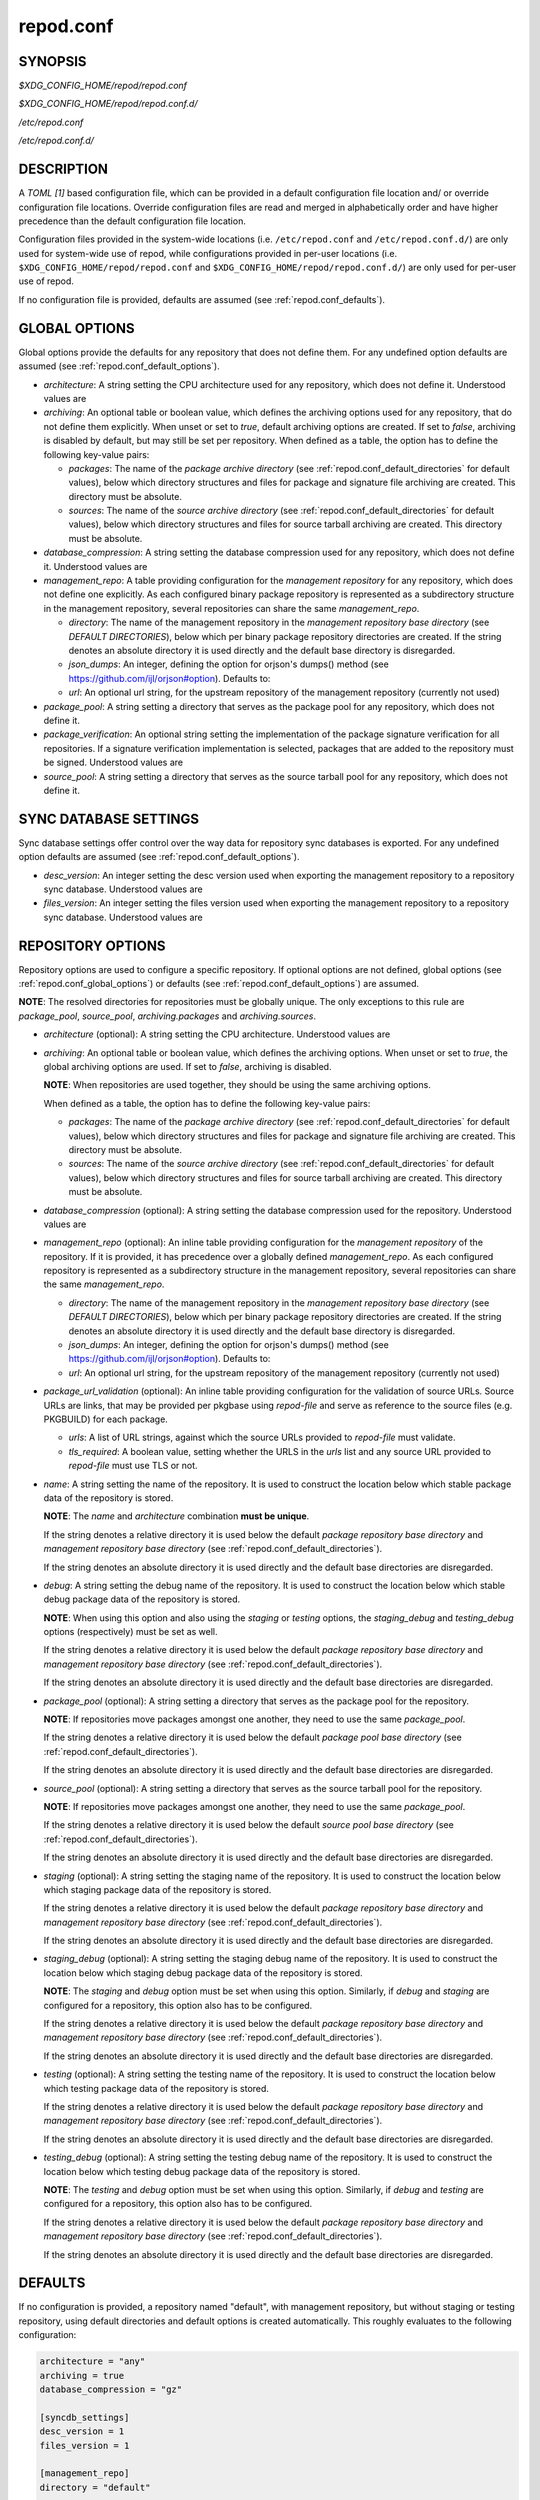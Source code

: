 .. _repod.conf:

==========
repod.conf
==========

.. _repod.conf_synopsis:

SYNOPSIS
--------

*$XDG_CONFIG_HOME/repod/repod.conf*

*$XDG_CONFIG_HOME/repod/repod.conf.d/*

*/etc/repod.conf*

*/etc/repod.conf.d/*

.. _repod.conf_description:

DESCRIPTION
-----------

A *TOML [1]* based configuration file, which can be provided in a default
configuration file location and/ or override configuration file locations.
Override configuration files are read and merged in alphabetically order and
have higher precedence than the default configuration file location.

Configuration files provided in the system-wide locations (i.e.
``/etc/repod.conf`` and ``/etc/repod.conf.d/``) are only used for system-wide
use of repod, while configurations provided in per-user locations (i.e.
``$XDG_CONFIG_HOME/repod/repod.conf`` and
``$XDG_CONFIG_HOME/repod/repod.conf.d/``) are only used for per-user use of
repod.

If no configuration file is provided, defaults are assumed (see
:ref:`repod.conf_defaults`).

.. _repod.conf_global_options:

GLOBAL OPTIONS
--------------

Global options provide the defaults for any repository that does not define
them. For any undefined option defaults are assumed (see
:ref:`repod.conf_default_options`).

* *architecture*: A string setting the CPU architecture used for any
  repository, which does not define it.
  Understood values are

  .. program-output:: python -c "from repod.common.enums import ArchitectureEnum; print('\"' + '\", \"'.join([arch.value for arch in ArchitectureEnum]) + '\"')"

* *archiving*: An optional table or boolean value, which defines the archiving
  options used for any repository, that do not define them explicitly.
  When unset or set to *true*, default archiving options are created. If set to
  *false*, archiving is disabled by default, but may still be set per
  repository.
  When defined as a table, the option has to define the following key-value pairs:

  * *packages*: The name of the *package archive directory* (see
    :ref:`repod.conf_default_directories` for default values), below which
    directory structures and files for package and signature file archiving are
    created.
    This directory must be absolute.

  * *sources*: The name of the *source archive directory* (see
    :ref:`repod.conf_default_directories` for default values), below which
    directory structures and files for source tarball archiving are created.
    This directory must be absolute.

* *database_compression*: A string setting the database compression used for
  any repository, which does not define it.
  Understood values are

  .. program-output:: python -c "from repod.common.enums import CompressionTypeEnum; print('\"' + '\", \"'.join(e.value for e in CompressionTypeEnum) + '\"')"

* *management_repo*: A table providing configuration for the *management
  repository* for any repository, which does not define one explicitly.
  As each configured binary package repository is represented as a subdirectory
  structure in the management repository, several repositories can share the
  same *management_repo*.

  * *directory*: The name of the management repository in the *management
    repository base directory* (see *DEFAULT DIRECTORIES*), below which per
    binary package repository directories are created. If the string denotes an
    absolute directory it is used directly and the default base directory is
    disregarded.

  * *json_dumps*: An integer, defining the option for orjson's dumps() method
    (see https://github.com/ijl/orjson#option). Defaults to:

    .. program-output:: python -c "from repod.config.defaults import ORJSON_OPTION; print(ORJSON_OPTION)"

  * *url*: An optional url string, for the upstream repository of the management repository (currently not used)

* *package_pool*: A string setting a directory that serves as the package pool
  for any repository, which does not define it.

* *package_verification*: An optional string setting the implementation of the
  package signature verification for all repositories.
  If a signature verification implementation is selected, packages that are
  added to the repository must be signed.
  Understood values are

  .. program-output:: python -c "from repod.common.enums import PkgVerificationTypeEnum; print('\"' + '\", \"'.join(e.value for e in PkgVerificationTypeEnum) + '\"')"

* *source_pool*: A string setting a directory that serves as the source tarball
  pool for any repository, which does not define it.

.. _repod.conf_syncdb_settings:

SYNC DATABASE SETTINGS
----------------------

Sync database settings offer control over the way data for repository sync
databases is exported. For any undefined option defaults are assumed (see
:ref:`repod.conf_default_options`).

* *desc_version*: An integer setting the desc version used when exporting the
  management repository to a repository sync database.
  Understood values are

  .. program-output:: python -c "from repod.common.enums import PackageDescVersionEnum; print(', '.join(str(e.value) for e in PackageDescVersionEnum))"

* *files_version*: An integer setting the files version used when exporting the
  management repository to a repository sync database.
  Understood values are

  .. program-output:: python -c "from repod.common.enums import FilesVersionEnum; print(', '.join(str(e.value) for e in FilesVersionEnum))"

.. _repod.conf_repository_options:

REPOSITORY OPTIONS
------------------

Repository options are used to configure a specific repository. If optional
options are not defined, global options (see :ref:`repod.conf_global_options`)
or defaults (see :ref:`repod.conf_default_options`) are assumed.

**NOTE**: The resolved directories for repositories must be globally unique.
The only exceptions to this rule are *package_pool*, *source_pool*,
*archiving.packages* and *archiving.sources*.

* *architecture* (optional): A string setting the CPU architecture.
  Understood values are

  .. program-output:: python -c "from repod.common.enums import ArchitectureEnum; print('\"' + '\", \"'.join([arch.value for arch in ArchitectureEnum]) + '\"')"

* *archiving*: An optional table or boolean value, which defines the archiving
  options.
  When unset or set to *true*, the global archiving options are used. If set to
  *false*, archiving is disabled.

  **NOTE**: When repositories are used together, they should be using the same archiving options.

  When defined as a table, the option has to define the following key-value pairs:

  * *packages*: The name of the *package archive directory* (see
    :ref:`repod.conf_default_directories` for default values), below which
    directory structures and files for package and signature file archiving are
    created.
    This directory must be absolute.

  * *sources*: The name of the *source archive directory* (see
    :ref:`repod.conf_default_directories` for default values), below which
    directory structures and files for source tarball archiving are created.
    This directory must be absolute.

* *database_compression* (optional): A string setting the database compression used for
  the repository.
  Understood values are

  .. program-output:: python -c "from repod.common.enums import CompressionTypeEnum; print('\"' + '\", \"'.join(e.value for e in CompressionTypeEnum) + '\"')"

* *management_repo* (optional): An inline table providing configuration for the
  *management repository* of the repository. If it is provided, it has
  precedence over a globally defined *management_repo*. As each configured
  repository is represented as a subdirectory structure in the management
  repository, several repositories can share the same *management_repo*.

  * *directory*: The name of the management repository in the *management
    repository base directory* (see *DEFAULT DIRECTORIES*), below which per
    binary package repository directories are created. If the string denotes an
    absolute directory it is used directly and the default base directory is
    disregarded.

  * *json_dumps*: An integer, defining the option for orjson's dumps() method
    (see https://github.com/ijl/orjson#option). Defaults to:

    .. program-output:: python -c "from repod.config.defaults import ORJSON_OPTION; print(ORJSON_OPTION)"

  * *url*: An optional url string, for the upstream repository of the management repository (currently not used)

* *package_url_validation* (optional): An inline table providing configuration
  for the validation of source URLs. Source URLs are links, that may be
  provided per pkgbase using *repod-file* and serve as reference to the source
  files (e.g. PKGBUILD) for each package.

  * *urls*: A list of URL strings, against which the source URLs provided to
    *repod-file* must validate.
  * *tls_required*: A boolean value, setting whether the URLS in the *urls*
    list and any source URL provided to *repod-file* must use TLS or not.

* *name*: A string setting the name of the repository. It is used to construct
  the location below which stable package data of the repository is stored.

  **NOTE**: The *name* and *architecture* combination **must be unique**.

  If the string denotes a relative directory it is used below the default
  *package repository base directory* and *management repository base
  directory* (see :ref:`repod.conf_default_directories`).

  If the string denotes an absolute directory it is used directly and the
  default base directories are disregarded.

* *debug*: A string setting the debug name of the repository. It is used to
  construct the location below which stable debug package data of the
  repository is stored.

  **NOTE**: When using this option and also using the *staging* or *testing*
  options, the *staging_debug* and *testing_debug* options (respectively) must
  be set as well.

  If the string denotes a relative directory it is used below the default
  *package repository base directory* and *management repository base
  directory* (see :ref:`repod.conf_default_directories`).

  If the string denotes an absolute directory it is used directly and the
  default base directories are disregarded.

* *package_pool* (optional): A string setting a directory that serves as the
  package pool for the repository.

  **NOTE**: If repositories move packages amongst one another, they need to use
  the same *package_pool*.

  If the string denotes a relative directory it is used below the default
  *package pool base directory* (see :ref:`repod.conf_default_directories`).

  If the string denotes an absolute directory it is used directly and the
  default base directories are disregarded.

* *source_pool* (optional): A string setting a directory that serves as the
  source tarball pool for the repository.

  **NOTE**: If repositories move packages amongst one another, they need to use
  the same *package_pool*.

  If the string denotes a relative directory it is used below the default
  *source pool base directory* (see :ref:`repod.conf_default_directories`).

  If the string denotes an absolute directory it is used directly and the
  default base directories are disregarded.

* *staging* (optional): A string setting the staging name of the repository. It
  is used to construct the location below which staging package data of the
  repository is stored.

  If the string denotes a relative directory it is used below the
  default *package repository base directory* and *management repository base
  directory* (see :ref:`repod.conf_default_directories`).

  If the string denotes an absolute directory it is used directly and the
  default base directories are disregarded.

* *staging_debug* (optional): A string setting the staging debug name of the
  repository. It is used to construct the location below which staging debug
  package data of the repository is stored.

  **NOTE**: The *staging* and *debug* option must be set when using this
  option. Similarly, if *debug* and *staging* are configured for a repository,
  this option also has to be configured.

  If the string denotes a relative directory it is used below the
  default *package repository base directory* and *management repository base
  directory* (see :ref:`repod.conf_default_directories`).

  If the string denotes an absolute directory it is used directly and the
  default base directories are disregarded.

* *testing* (optional): A string setting the testing name of the repository. It
  is used to construct the location below which testing package data of the
  repository is stored.

  If the string denotes a relative directory it is used below the
  default *package repository base directory* and *management repository base
  directory* (see :ref:`repod.conf_default_directories`).

  If the string denotes an absolute directory it is used directly and the
  default base directories are disregarded.

* *testing_debug* (optional): A string setting the testing debug name of the
  repository. It is used to construct the location below which testing debug
  package data of the repository is stored.

  **NOTE**: The *testing* and *debug* option must be set when using this
  option. Similarly, if *debug* and *testing* are configured for a repository,
  this option also has to be configured.

  If the string denotes a relative directory it is used below the
  default *package repository base directory* and *management repository base
  directory* (see :ref:`repod.conf_default_directories`).

  If the string denotes an absolute directory it is used directly and the
  default base directories are disregarded.

.. _repod.conf_defaults:

DEFAULTS
--------

If no configuration is provided, a repository named "default", with management
repository, but without staging or testing repository, using default
directories and default options is created automatically. This roughly
evaluates to the following configuration:

.. code:: toml

  architecture = "any"
  archiving = true
  database_compression = "gz"

  [syncdb_settings]
  desc_version = 1
  files_version = 1

  [management_repo]
  directory = "default"

  [[repositories]]
  name = "default"

.. _repod.conf_default_directories:

DEFAULT DIRECTORIES
^^^^^^^^^^^^^^^^^^^

* *$XDG_STATE_HOME/repod/management/* The default per-user location below which
  management repository directories are created (aka *management repository base
  directory*).

* */var/lib/repod/management/* The default system-wide location below which
  management repository directories are created (aka *management repository base
  directory*).

* *$XDG_STATE_HOME/repod/archive/package/* The default per-user location below
  which directory structures and files for package and signature file archiving
  are created (aka *package archive directory*).

* */var/lib/repod/archive/package/* The default system-wide location below
  which directory structures and files for package and signature file archiving
  are created (aka *package archive directory*).

* *$XDG_STATE_HOME/repod/archive/source/* The default per-user location below
  which directory structures and files for source tarball archiving are created
  (aka *source archive directory*).

* */var/lib/repod/archive/source/* The default system-wide location below which
  directory structures and files for source tarball archiving are created (aka
  *source archive directory*).

* *$XDG_STATE_HOME/repod/data/pool/package/* The default per-user location
  below which package pool directories are created (aka *package pool base
  directory*).

* */var/lib/repod/data/pool/package/* The default system-wide location below
  which package pool directories are created (aka *package pool base
  directory*).

* *$XDG_STATE_HOME/repod/data/repo/package/* The default per-user location
  below which package repository directories are created (aka *package
  repository base directory*).

* */var/lib/repod/data/repo/package/* The default system-wide location below
  which package repository directories are created (aka *package repository
  base directory*).

* *$XDG_STATE_HOME/repod/data/pool/source/* The default per-user location below
  which source pool directories are created (aka *source pool base directory*).

* */var/lib/repod/data/pool/source/* The default system-wide location below
  which source pool directories are created (aka *source pool base directory*).

* *$XDG_STATE_HOME/repod/data/repo/source/* The default per-user location below
  which source repository directories are created (aka *source repository base
  directory*).

* */var/lib/repod/data/repo/source/* The default system-wide location below
  which source repository directories are created (aka *source repository base
  directory*).

.. _repod.conf_default_options:

DEFAULT OPTIONS
^^^^^^^^^^^^^^^

* The default CPU architecture if neither global nor per-repository
  *architecture* is defined:

  .. program-output:: python -c "from repod.config.defaults import DEFAULT_ARCHITECTURE; print('\"' + DEFAULT_ARCHITECTURE.value + '\"')"

* The default database compression if neither global nor per-repository
  *database_compression* is defined:

  .. program-output:: python -c "from repod.config.defaults import DEFAULT_DATABASE_COMPRESSION; print('\"' + DEFAULT_DATABASE_COMPRESSION.value + '\"')"

* The default repository *name* if no repository is defined:

  .. program-output:: python -c "from repod.config.defaults import DEFAULT_NAME; print('\"' + DEFAULT_NAME + '\"')"

* The default *desc_version* for sync databases if none is defined:

  .. program-output:: python -c "from repod.common.enums import PackageDescVersionEnum; print(PackageDescVersionEnum.DEFAULT.value)"

* The default *files_version* for sync databases if none is defined:

  .. program-output:: python -c "from repod.common.enums import FilesVersionEnum; print(FilesVersionEnum.DEFAULT.value)"

EXAMPLES
--------

Example 1. One repository with custom architecture
^^^^^^^^^^^^^^^^^^^^^^^^^^^^^^^^^^^^^^^^^^^^^^^^^^

.. code:: toml

  [[repositories]]
  architecture = "x86_64"
  name = "repo"
  staging = "repo-staging"
  testing = "repo-testing"

Example 2. Two repositories with debug locations
^^^^^^^^^^^^^^^^^^^^^^^^^^^^^^^^^^^^^^^^^^^^^^^^

.. code:: toml

  [[repositories]]
  architecture = "x86_64"
  name = "repo1"
  debug  = "repo1-debug"
  staging = "repo1-staging"
  staging_debug = "repo1-staging-debug"
  testing = "repo1-testing"
  testing_debug = "repo1-testing-debug"

  [[repositories]]
  architecture = "x86_64"
  name = "repo2"
  debug = "repo2-debug"
  staging = "repo2-staging"
  staging_debug = "repo2-staging-debug"
  testing = "repo2-testing"
  testing_debug = "repo2-testing-debug"

Example 3. One repository with custom management repo
^^^^^^^^^^^^^^^^^^^^^^^^^^^^^^^^^^^^^^^^^^^^^^^^^^^^^

.. code:: toml

  [[repositories]]
  architecture = "x86_64"
  name = "repo1"
  staging = "repo-staging"
  testing = "repo-testing"
  management_repo = {directory = "custom_management", url = "ssh://user@custom-upstream.tld/repository.git"}

Example 4. One repository with non-standard directories
^^^^^^^^^^^^^^^^^^^^^^^^^^^^^^^^^^^^^^^^^^^^^^^^^^^^^^^

.. code:: toml

  [[repositories]]
  architecture = "x86_64"
  name = "/absolute/path/to/repo1"
  staging = "/absolute/path/to/repo-staging"
  testing = "/absolute/path/to/repo-testing"
  management_repo = {directory = "/absolute/path/to/management_repo"}

Example 5. One repository with pacman-key based signature verification
^^^^^^^^^^^^^^^^^^^^^^^^^^^^^^^^^^^^^^^^^^^^^^^^^^^^^^^^^^^^^^^^^^^^^^

.. code:: toml

  package_verification = "pacman-key"

  [[repositories]]
  architecture = "x86_64"
  name = "repo1"
  debug = "repo-debug"
  staging = "repo-staging"
  testing = "repo-testing"

Example 6. One repository with source URL validation
^^^^^^^^^^^^^^^^^^^^^^^^^^^^^^^^^^^^^^^^^^^^^^^^^^^^

.. code:: toml

  [[repositories]]
  architecture = "x86_64"
  name = "repo1"
  debug = "repo-debug"
  staging = "repo-staging"
  testing = "repo-testing"
  package_url_validation = {urls = ["https://custom.tld"], tls_required = true}

Example 6. One repository without archiving
^^^^^^^^^^^^^^^^^^^^^^^^^^^^^^^^^^^^^^^^^^^

.. code:: toml

  [[repositories]]
  architecture = "x86_64"
  archiving = false
  name = "repo1"

SEE ALSO
--------

:manpage:`repod-file(1)`, :manpage:`PKGBUILD(5)`, :manpage:`pacman(8)`, :manpage:`pacman-key(8)`

NOTES
-----

1. TOML specification

   https://toml.io/en/v1.0.0
